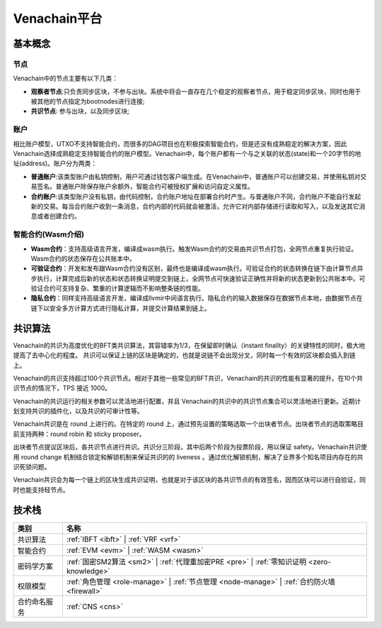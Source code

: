 .. _venachain-platform:

==============
Venachain平台
==============


基本概念
===========

节点
^^^^^^^^^

Venachain中的节点主要有以下几类：

- **观察者节点**:只负责同步区块，不参与出块。系统中将会一直存在几个稳定的观察者节点，用于稳定同步区块，同时也用于被其他的节点指定为bootnodes进行连接;

- **共识节点**: 参与出块，以及同步区块;

账户
^^^^^^^

相比账户模型，UTXO不支持智能合约，而很多的DAG项目也在积极探索智能合约，但是还没有成熟稳定的解决方案，因此Venachain选择成熟稳定支持智能合约的账户模型。Venachain中，每个账户都有一个与之关联的状态(state)和一个20字节的地址(address)。账户分为两类：

- **普通账户**:该类型账户由私钥控制，用户可通过钱包客户端生成。在Venachain中，普通账户可以创建交易，并使用私钥对交易签名。普通账户除保存账户余额外，智能合约可被授权扩展和访问自定义属性。
    
- **合约账户**:该类型账户没有私钥，由代码控制，合约账户地址在部署合约时产生。与普通账户不同，合约账户不能自行发起新的交易。每当合约账户收到一条消息，合约内部的代码就会被激活，允许它对内部存储进行读取和写入，以及发送其它消息或者创建合约。

智能合约(Wasm介绍)
^^^^^^^^^^^^^^^^^^^^^^

- **Wasm合约**：支持高级语言开发，编译成wasm执行。触发Wasm合约的交易由共识节点打包，全网节点重复执行验证。Wasm合约的状态保存在公共账本中。

- **可验证合约**：开发和发布跟Wasm合约没有区别，最终也是编译成wasm执行。可验证合约的状态转换在链下由计算节点异步执行，计算完成后新的状态和状态转换证明提交到链上，全网节点可快速验证正确性并将新的状态更新到公共账本中。可验证合约可支持复杂、繁重的计算逻辑而不影响整条链的性能。

- **隐私合约**：同样支持高级语言开发，编译成llvmir中间语言执行。隐私合约的输入数据保存在数据节点本地，由数据节点在链下以安全多方计算方式进行隐私计算，并提交计算结果到链上。

共识算法
==========

Venachain的共识为高度优化的BFT类共识算法，其容错率为1/3，在保留即时确认（instant finality）的关键特性的同时，极大地提高了去中心化的程度。
共识可以保证上链的区块是确定的，也就是说链不会出现分叉，同时每一个有效的区块都会插入到链上。

Venachain的共识支持超过100个共识节点。相对于其他一些常见的BFT共识，Venachain的共识的性能有显著的提升。在10个共识节点的情况下，TPS
接近 1000。

Venachain的共识运行的相关参数可以灵活地进行配置，并且
Venachain的共识中的共识节点集合可以灵活地进行更新。近期计划支持共识的插件化，以及共识的可审计性等。

Venachain共识是在 round 上进行的。在特定的 round
上，通过预先设置的策略选取一个出块者节点。出块者节点的选取策略目前支持两种：round
robin 和 sticky proposer。

出块者节点提议区块后，各共识节点进行共识。共识分三阶段，其中后两个阶段为投票阶段，用以保证
safety。Venachain共识使用 round change
机制结合锁定和解锁机制来保证共识的的 liveness
。通过优化解锁机制，解决了业界多个知名项目内存在的共识死锁问题。

Venachain共识会为每一个链上的区块生成共识证明，也就是对于该区块的各共识节点的有效签名，因而区块可以进行自验证，同时也能支持轻节点。


技术栈
===============

+--------------+----------------------------------------------------------------------+
|类别          |名称                                                                  |
+==============+======================================================================+
|共识算法      |:ref:`IBFT <ibft>` |                                                  |
|              |:ref:`VRF <vrf>`                                                      |
+--------------+----------------------------------------------------------------------+                                           
|智能合约      |:ref:`EVM <evm>` |                                                    |
|              |:ref:`WASM <wasm>`                                                    |
+--------------+----------------------------------------------------------------------+
|密码学方案    |:ref:`国密SM2算法 <sm2>` |                                            |
|              |:ref:`代理重加密PRE <pre>` |                                          |
|              |:ref:`零知识证明 <zero-knowledge>`                                    |
+--------------+----------------------------------------------------------------------+
|权限模型      |:ref:`角色管理 <role-manage>` |                                       |
|              |:ref:`节点管理 <node-manage>` |                                       |
|              |:ref:`合约防火墙 <firewall>`                                          |
+--------------+----------------------------------------------------------------------+
|合约命名服务  |:ref:`CNS <cns>`                                                      |
+--------------+----------------------------------------------------------------------+